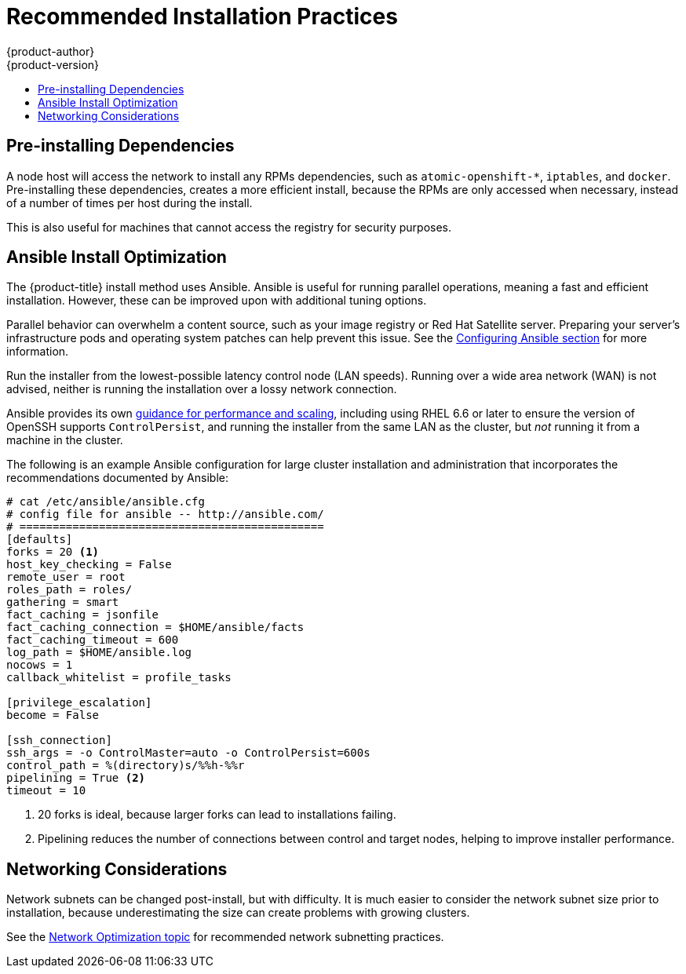 [[scaling-performance-install-best-practices]]
= Recommended Installation Practices
{product-author}
{product-version}
:data-uri:
:icons:
:experimental:
:toc: macro
:toc-title:
:prewrap!:

toc::[]

[[scaling-performance-preinstalling-dependencies]]
== Pre-installing Dependencies

A node host will access the network to install any RPMs dependencies, such as
`atomic-openshift-*`, `iptables`, and `docker`. Pre-installing these
dependencies, creates a more efficient install, because the RPMs are only
accessed when necessary, instead of a number of times per host during the
install.

This is also useful for machines that cannot access the registry for security
purposes.

[[scaling-performance-install-optimization]]
== Ansible Install Optimization

The {product-title} install method uses Ansible. Ansible is useful for running
parallel operations, meaning a fast and efficient installation. However, these
can be improved upon with additional tuning options.

Parallel behavior can overwhelm a content source, such as your image registry or
Red Hat Satellite server. Preparing your server's infrastructure pods and
operating system patches can help prevent this issue. See the
xref:../install_config/install/advanced_install.adoc#configuring-ansible[Configuring
Ansible section] for more information.

Run the installer from the lowest-possible latency control node (LAN speeds).
Running over a wide area network (WAN) is not advised, neither is running the
installation over a lossy network connection.

Ansible provides its own
link:https://www.ansible.com/blog/ansible-performance-tuning[guidance for
performance and scaling], including using RHEL 6.6 or later to ensure the
version of OpenSSH supports `ControlPersist`, and running the installer from the
same LAN as the cluster, but _not_ running it from a machine in the cluster.

The following is an example Ansible configuration for large cluster installation
and administration that incorporates the recommendations documented by Ansible:

----
# cat /etc/ansible/ansible.cfg
# config file for ansible -- http://ansible.com/
# ==============================================
[defaults]
forks = 20 <1>
host_key_checking = False
remote_user = root
roles_path = roles/
gathering = smart
fact_caching = jsonfile
fact_caching_connection = $HOME/ansible/facts
fact_caching_timeout = 600
log_path = $HOME/ansible.log  
nocows = 1  
callback_whitelist = profile_tasks

[privilege_escalation]
become = False

[ssh_connection]
ssh_args = -o ControlMaster=auto -o ControlPersist=600s
control_path = %(directory)s/%%h-%%r
pipelining = True <2>
timeout = 10
----
<1> 20 forks is ideal, because larger forks can lead to installations failing.
<2> Pipelining reduces the number of connections between control and target nodes, helping to improve installer performance.

[[scaling-performance-networking-considerations]]
== Networking Considerations

Network subnets can be changed post-install, but with difficulty. It is much
easier to consider the network subnet size prior to installation, because
underestimating the size can create problems with growing clusters.

See the
xref:../scaling_performance/network_optimization.adoc#scaling-performance-network-subnetting[Network
Optimization topic] for recommended network subnetting practices.




